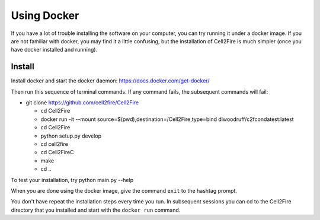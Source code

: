 Using Docker
============


If you have a lot of trouble installing the software on your
computer, you can try running it under a docker image. If you are
not familiar with docker, you may find it a little confusing,
but the installation of Cell2Fire is much simpler (once you have docker
installed and running).

Install
^^^^^^^

Install docker and start the docker daemon: https://docs.docker.com/get-docker/

Then run this sequence of terminal commands. If any command fails, the subsequent commands will fail:

* git clone https://github.com/cell2fire/Cell2Fire

  * cd Cell2Fire

  * docker run -it --mount source=$(pwd),destination=/Cell2Fire,type=bind dlwoodruff/c2fcondatest:latest

  * cd Cell2Fire
  
  * python setup.py develop

  * cd cell2fire

  * cd Cell2FireC

  * make

  * cd ..

To test your installation, try
python main.py --help

When you are done using the docker image, give the command ``exit`` to
the hashtag prompt.

You don't have repeat the installation steps every time you run. In subsequent
sessions you can cd to the Cell2Fire directory that you installed and
start with the ``docker run`` command.

